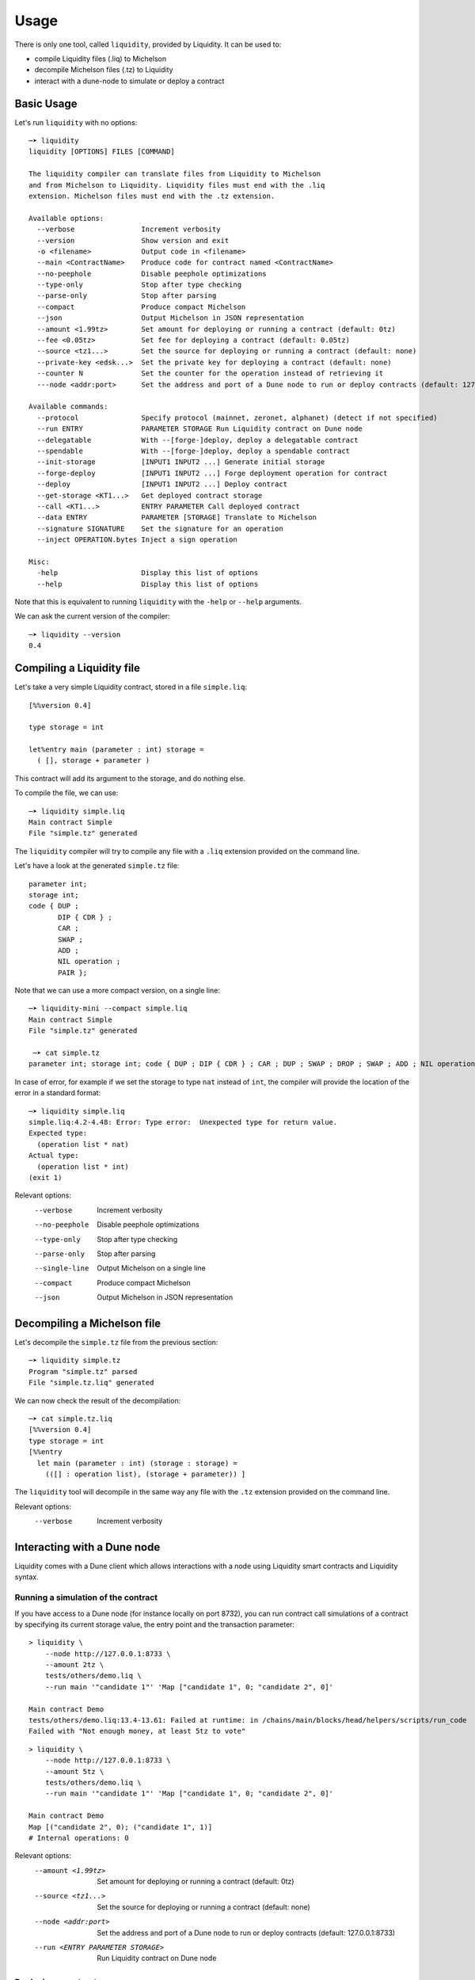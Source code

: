 Usage
=====

There is only one tool, called ``liquidity``, provided by Liquidity.
It can be used to:

* compile Liquidity files (.liq) to Michelson
* decompile Michelson files (.tz) to Liquidity
* interact with a dune-node to simulate or deploy a contract

Basic Usage
-----------

Let's run ``liquidity`` with no options::

  ─➤ liquidity
  liquidity [OPTIONS] FILES [COMMAND]

  The liquidity compiler can translate files from Liquidity to Michelson
  and from Michelson to Liquidity. Liquidity files must end with the .liq
  extension. Michelson files must end with the .tz extension.

  Available options:
    --verbose                Increment verbosity
    --version                Show version and exit
    -o <filename>            Output code in <filename>
    --main <ContractName>    Produce code for contract named <ContractName>
    --no-peephole            Disable peephole optimizations
    --type-only              Stop after type checking
    --parse-only             Stop after parsing
    --compact                Produce compact Michelson
    --json                   Output Michelson in JSON representation
    --amount <1.99tz>        Set amount for deploying or running a contract (default: 0tz)
    --fee <0.05tz>           Set fee for deploying a contract (default: 0.05tz)
    --source <tz1...>        Set the source for deploying or running a contract (default: none)
    --private-key <edsk...>  Set the private key for deploying a contract (default: none)
    --counter N              Set the counter for the operation instead of retrieving it
    ---node <addr:port>      Set the address and port of a Dune node to run or deploy contracts (default: 127.0.0.1:8733)

  Available commands:
    --protocol               Specify protocol (mainnet, zeronet, alphanet) (detect if not specified)
    --run ENTRY              PARAMETER STORAGE Run Liquidity contract on Dune node
    --delegatable            With --[forge-]deploy, deploy a delegatable contract
    --spendable              With --[forge-]deploy, deploy a spendable contract
    --init-storage           [INPUT1 INPUT2 ...] Generate initial storage
    --forge-deploy           [INPUT1 INPUT2 ...] Forge deployment operation for contract
    --deploy                 [INPUT1 INPUT2 ...] Deploy contract
    --get-storage <KT1...>   Get deployed contract storage
    --call <KT1...>          ENTRY PARAMETER Call deployed contract
    --data ENTRY             PARAMETER [STORAGE] Translate to Michelson
    --signature SIGNATURE    Set the signature for an operation
    --inject OPERATION.bytes Inject a sign operation

  Misc:
    -help                    Display this list of options
    --help                   Display this list of options


Note that this is equivalent to running ``liquidity`` with the ``-help`` or
``--help`` arguments.

We can ask the current version of the compiler::

  ─➤ liquidity --version
  0.4


Compiling a Liquidity file
--------------------------

Let's take a very simple Liquidity contract, stored in a file ``simple.liq``::
  
  [%%version 0.4]

  type storage = int

  let%entry main (parameter : int) storage =
    ( [], storage + parameter )

This contract will add its argument to the storage, and do nothing else.

To compile the file, we can use::

  ─➤ liquidity simple.liq
  Main contract Simple
  File "simple.tz" generated

The ``liquidity`` compiler will try to compile any file with a ``.liq`` extension provided on the command line.
    
Let's have a look at the generated ``simple.tz`` file::

  parameter int;
  storage int;
  code { DUP ;
         DIP { CDR } ;
         CAR ;
         SWAP ;
         ADD ;
         NIL operation ;
         PAIR };

Note that we can use a more compact version, on a single line::

  ─➤ liquidity-mini --compact simple.liq
  Main contract Simple
  File "simple.tz" generated

   ─➤ cat simple.tz
  parameter int; storage int; code { DUP ; DIP { CDR } ; CAR ; DUP ; SWAP ; DROP ; SWAP ; ADD ; NIL operation ; PAIR };

  
In case of error, for example if we set the storage to type ``nat`` instead of ``int``, the compiler will provide the location of the error in a standard format::

  ─➤ liquidity simple.liq
  simple.liq:4.2-4.48: Error: Type error:  Unexpected type for return value.
  Expected type:
    (operation list * nat)
  Actual type:
    (operation list * int)
  (exit 1)


Relevant options:
  --verbose                Increment verbosity
  --no-peephole            Disable peephole optimizations
  --type-only              Stop after type checking
  --parse-only             Stop after parsing
  --single-line            Output Michelson on a single line
  --compact                Produce compact Michelson
  --json                   Output Michelson in JSON representation


Decompiling a Michelson file
----------------------------

Let's decompile the ``simple.tz`` file from the previous section::

  ─➤ liquidity simple.tz
  Program "simple.tz" parsed
  File "simple.tz.liq" generated

We can now check the result of the decompilation::
  
  ─➤ cat simple.tz.liq
  [%%version 0.4]
  type storage = int
  [%%entry
    let main (parameter : int) (storage : storage) =
      (([] : operation list), (storage + parameter)) ]

The ``liquidity`` tool will decompile in the same way any file with
the ``.tz`` extension provided on the command line.
      
Relevant options:
  --verbose                Increment verbosity


Interacting with a Dune node
-----------------------------

Liquidity comes with a Dune client which allows interactions with a
node using Liquidity smart contracts and Liquidity syntax.


Running a simulation of the contract
~~~~~~~~~~~~~~~~~~~~~~~~~~~~~~~~~~~~

If you have access to a Dune node (for instance locally on port
8732), you can run contract call simulations of a contract by
specifying its current storage value, the entry point and the
transaction parameter::

  > liquidity \
      --node http://127.0.0.1:8733 \
      --amount 2tz \
      tests/others/demo.liq \
      --run main '"candidate 1"' 'Map ["candidate 1", 0; "candidate 2", 0]'

  Main contract Demo
  tests/others/demo.liq:13.4-13.61: Failed at runtime: in /chains/main/blocks/head/helpers/scripts/run_code
  Failed with "Not enough money, at least 5tz to vote"

::

  > liquidity \
      --node http://127.0.0.1:8733 \
      --amount 5tz \
      tests/others/demo.liq \
      --run main '"candidate 1"' 'Map ["candidate 1", 0; "candidate 2", 0]'

  Main contract Demo
  Map [("candidate 2", 0); ("candidate 1", 1)]
  # Internal operations: 0

Relevant options:
    --amount <1.99tz>        Set amount for deploying or running a contract (default: 0tz)
    --source <tz1...>        Set the source for deploying or running a contract (default: none)
    --node <addr:port>       Set the address and port of a Dune node to run or deploy contracts (default: 127.0.0.1:8733)
    --run <ENTRY PARAMETER STORAGE>  Run Liquidity contract on Dune node


Deploying a contract
~~~~~~~~~~~~~~~~~~~~

To deploy a contract you need to forge a deployment operation, sign
this operation and inject it to a Dune node. This can be performed
separately or all at once with the command ``--deploy``.


Deploying a contract directly (unsafe)
^^^^^^^^^^^^^^^^^^^^^^^^^^^^^^^^^^^^^^

Deploying a delegatable but non-spendable smart contract whose
Liquidity source code is contained in file ``contract.liq``, whose
initializer takes one string parameter as argument, and with initial
balance 2tz::

  liquidity \
    --node http://127.0.0.1:8733 \
    --amount 2tz \
    --fee 0tz \
    --delegatable \
    --private-key edsk2gL9deG8idefWJJWNNtKXeszWR4FrEdNFM5622t1PkzH66oH3r \
    --source tz1WWXeGFgtARRLPPzT2qcpeiQZ8oQb6rBZd \
    contract.liq \
    --deploy '"first"'

Because we give the private key as an argument (notice that this
process is unsafe, and should only be used with private keys not
associated with real accounts on the mainnet) to sign the transaction,
we don't need to specify the source which will be inferred as being
the corresponding public key hash.

Deploying a contract with an offline signature
^^^^^^^^^^^^^^^^^^^^^^^^^^^^^^^^^^^^^^^^^^^^^^

The preferred way to proceed is to do this operation in three separate
phase, the second one being the offline signature.

First we need to produce (forge) an unsigned serialized deployment
operation::

  > liquidity \
     --node http://127.0.0.1:8733 \
     --amount 2tz \
     --fee 0tz \
     --delegatable \
     --source tz1WWXeGFgtARRLPPzT2qcpeiQZ8oQb6rBZd \
     contract.liq \
     --forge-deploy '"first"' > my_op.bytes

Using the default client we can then sign this operation with an
account ``my_account`` on an offline machine. If this accounts
corresponds to a hardware wallet (like a ledger nano S) in the Dune
client, you will be required to confirm the signature. If this
accounts in an encrypted private key you will be asked to input your
password::

  > dune-client sign bytes 0x03$(cat ./my_op.bytes) for my_account

  Signature: edsigtzxo2Q7wFiEjausSp7pKUXLK9PnPqf8rHEKdc18HtNVbZSg5WJyFJwk14w7mykCsq3nV5iB6Eo4gTX3y8Dv8tkn1EadRj7

Save this signature. You can now inject the signed operation on the
Tezos newtork by simply issuing::

  > liquidity \
     --node http://127.0.0.1:8733 \
     --signature edsigtzxo2Q7wFiEjausSp7pKUXLK9PnPqf8rHEKdc18HtNVbZSg5WJyFJwk14w7mykCsq3nV5iB6Eo4gTX3y8Dv8tkn1EadRj7 \
     --inject my_op.bytes

Relevant options:
    --amount <1.99tz>        Set amount for deploying or running a contract (default: 0tz)
    --fee <0.05tz>           Set fee for deploying a contract (default: 0.05tz)
    --source <tz1...>        Set the source for deploying or running a contract (default: none)
    --private-key <edsk...>  Set the private key for deploying a contract (default: none)
    --counter N              Set the counter for the operation instead of retrieving it
    --node <addr:port>        Set the address and port of a Dune node to run or deploy contracts (default: 127.0.0.1:8733)
    --protocol                Specify protocol (mainnet, zeronet, alphanet) (detect if not specified)
    --delegatable             With --[forge-]deploy, deploy a delegatable contract
    --spendable               With --[forge-]deploy, deploy a spendable contract
    --forge-deploy <INPUTS>   Forge deployment operation for contract
    --deploy <INPUTS>         Deploy contract
    --signature <SIGNATURE>     Set the signature for an operation
    --inject <OPERATION.bytes>        Inject a sign operation

Calling a contract
~~~~~~~~~~~~~~~~~~

To call an already deployed smart contract you need to forge a
transfer operation, sign this operation ans inject it to a Dune
node. This can be performed separately or all at once with the command
``--call``.


Calling a contract directly (unsafe)
^^^^^^^^^^^^^^^^^^^^^^^^^^^^^^^^^^^^

The following command will call the ``demo.liq`` contract deployed at
address ``KT1Ukta5wAt5R87U2awCoYHJAVA38FeptagD`` on the zeronet::

  liquidity \
    --node http://testnet-node.dunscan.io \
    --amount 5tz \
    --fee 0tz \
    --private-key edsk2gL9deG8idefWJJWNNtKXeszWR4FrEdNFM5622t1PkzH66oH3r \
    --source tz1WWXeGFgtARRLPPzT2qcpeiQZ8oQb6rBZd \
    tests/others/demo.liq \
    --call KT1Ukta5wAt5R87U2awCoYHJAVA38FeptagD main '"ocaml"'

  Main contract Demo
  Successful call to contract KT1Ukta5wAt5R87U2awCoYHJAVA38FeptagD in operation oosA6qjVjtFbE9tGsrzHtjB6zk27R3yRH61wKD55WJ1WWiVjhy2


Calling a contract with an offline signature
^^^^^^^^^^^^^^^^^^^^^^^^^^^^^^^^^^^^^^^^^^^^

The preferred way to proceed is to do this operation in three separate
phase, the second one being the offline signature.

First we need to produce (forge) an unsigned serialized deployment
operation::

  > liquidity \
      --node http://testnet-node.dunscan.io \
      --amount 5tz \
      --fee 0tz \
      --source tz1WWXeGFgtARRLPPzT2qcpeiQZ8oQb6rBZd \
      tests/others/demo.liq \
      --forge-call KT1Ukta5wAt5R87U2awCoYHJAVA38FeptagD main '"ocaml"' > my_op.bytes

::

  > dune-client sign bytes 0x03$(cat ./my_op.bytes) for my_account

  Signature:edsigu1xkB6tC2Sm39QaGtAzPbjdfWF7V9ctNVwGVH52zrmus921eVmdga2nZowGkF9HSagMNsw6ZaZ8xoKvvhyFgfgirR9Wuow

Save this signature. You can now inject the signed operation on the
Tezos newtork by simply issuing::

  > liquidity \
      --node http://testnet-node.dunscan.io \
      --signature edsigu1xkB6tC2Sm39QaGtAzPbjdfWF7V9ctNVwGVH52zrmus921eVmdga2nZowGkF9HSagMNsw6ZaZ8xoKvvhyFgfgirR9Wuow \
      --inject my_op.bytes

  Operation injected: ooDm5JPw5fgaMyM6eAWJA1vW49jjPDC3KrxTU4UZkuPx952D59o

Relevant options:
    --amount <1.99tz>        Set amount for deploying or running a contract (default: 0tz)
    --fee <0.05tz>           Set fee for deploying a contract (default: 0.05tz)
    --source <tz1...>        Set the source for deploying or running a contract (default: none)
    --private-key <edsk...>  Set the private key for deploying a contract (default: none)
    --counter N              Set the counter for the operation instead of retrieving it
    --node <addr:port>        Set the address and port of a Dune node to run or deploy contracts (default: 127.0.0.1:8733)
    --protocol                Specify protocol (mainnet, zeronet, alphanet) (detect if not specified)
    --call <KT1... ENTRY PARAMETER>  Call deployed contract
    --forge-call <KT1... ENTRY PARAMETER>  Forge call transaction operation
    --signature <SIGNATURE>     Set the signature for an operation
    --inject <OPERATION.bytes>        Inject a sign operation

Generating initial storage
~~~~~~~~~~~~~~~~~~~~~~~~~~

::

  > liquidity \
      --node http://testnet-node.dunscan.io \
      tests/others/demo.liq
      --init-storage '"this"'

  Main contract Demo
  Evaluated initial storage: Map [("this", 0); ("pro", 0); ("ocaml", 0)]
  Constant initial storage generated in "tests/others/demo.liq.init.tz"

::

  > cat tests/others/demo.liq.init.tz

  { Elt  "ocaml" 0 ; Elt  "pro" 0 ; Elt  "this" 0}

Relevant options:
    --amount <1.99tz>        Set amount for deploying or running a contract (default: 0tz)
    --node <addr:port>       Set the address and port of a Dune node to run or deploy contracts (default: 127.0.0.1:8733)
    --init-storage <INPUTS>   Generate initial storage
    --json                   Output Michelson in JSON representation
    -o <filename>            Output code in <filename>
